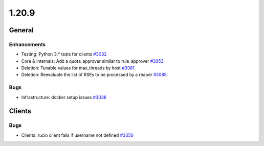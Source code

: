 ======
1.20.9
======

-------
General
-------

************
Enhancements
************

- Testing: Python 3.* tests for clients `#3032 <https://github.com/rucio/rucio/issues/3032>`_
- Core & Internals: Add a quota_approver similar to rule_approver `#3053 <https://github.com/rucio/rucio/issues/3053>`_
- Deletion: Tunable values for max_threads by host `#3081 <https://github.com/rucio/rucio/issues/3081>`_
- Deletion: Reevaluate the list of RSEs to be processed by a reaper `#3085 <https://github.com/rucio/rucio/issues/3085>`_

****
Bugs
****

- Infrastructure: docker setup issues `#3038 <https://github.com/rucio/rucio/issues/3038>`_

-------
Clients
-------

****
Bugs
****

- Clients: rucio client fails if username not defined `#3050 <https://github.com/rucio/rucio/issues/3050>`_
